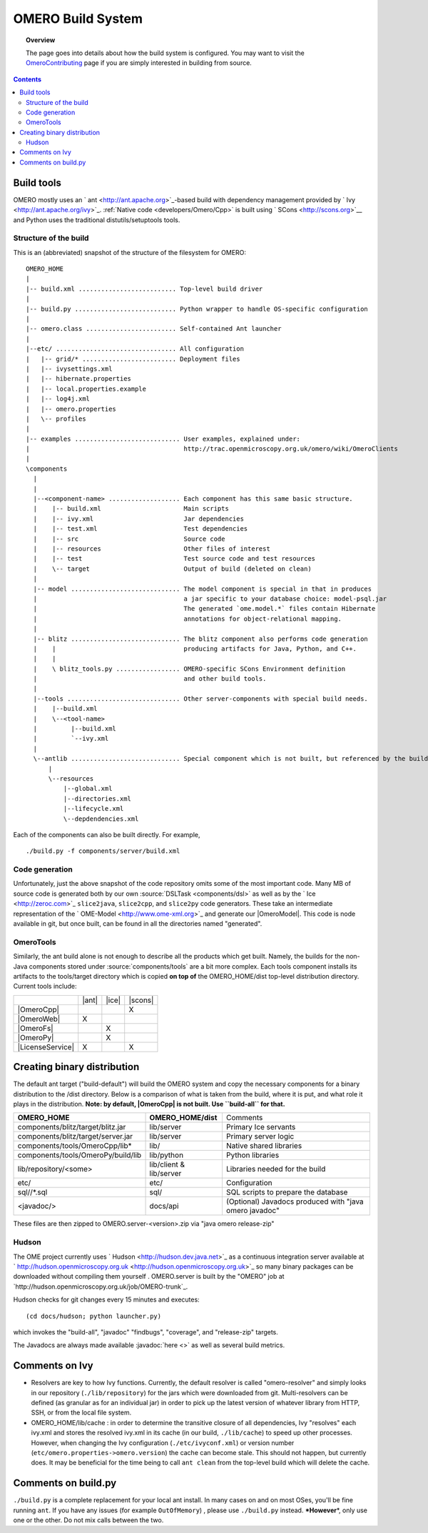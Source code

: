 .. _developers/Omero/Build:

OMERO Build System
==================

.. topic:: Overview

	The page goes into details about how the build system is configured.
	You may want to visit the
	`OmeroContributing </ome/wiki/OmeroContributing>`_ page if you are
	simply interested in building from source.

.. contents::

Build tools
-----------

OMERO mostly uses an ` ant <http://ant.apache.org>`_-based build with
dependency management provided by ` Ivy <http://ant.apache.org/ivy>`_.
:ref:`Native code <developers/Omero/Cpp>` is built using
` SCons <http://scons.org>`__ and Python uses the traditional
distutils/setuptools tools.

Structure of the build
~~~~~~~~~~~~~~~~~~~~~~

This is an (abbreviated) snapshot of the structure of the filesystem for
OMERO:

::

      OMERO_HOME
      |
      |-- build.xml .......................... Top-level build driver
      |
      |-- build.py ........................... Python wrapper to handle OS-specific configuration
      |
      |-- omero.class ........................ Self-contained Ant launcher
      |
      |--etc/ ................................ All configuration
      |   |-- grid/* ......................... Deployment files
      |   |-- ivysettings.xml
      |   |-- hibernate.properties
      |   |-- local.properties.example
      |   |-- log4j.xml
      |   |-- omero.properties
      |   \-- profiles
      |
      |-- examples ............................ User examples, explained under:
      |                                         http://trac.openmicroscopy.org.uk/omero/wiki/OmeroClients
      |
      \components
        |
        |
        |--<component-name> ................... Each component has this same basic structure.
        |    |-- build.xml                      Main scripts
        |    |-- ivy.xml                        Jar dependencies
        |    |-- test.xml                       Test dependencies
        |    |-- src                            Source code
        |    |-- resources                      Other files of interest
        |    |-- test                           Test source code and test resources
        |    \-- target                         Output of build (deleted on clean)
        |
        |-- model ............................. The model component is special in that in produces
        |                                       a jar specific to your database choice: model-psql.jar
        |                                       The generated `ome.model.*` files contain Hibernate
        |                                       annotations for object-relational mapping.
        |
        |-- blitz ............................. The blitz component also performs code generation
        |    |                                  producing artifacts for Java, Python, and C++.
        |    |
        |    \ blitz_tools.py ................. OMERO-specific SCons Environment definition
        |                                       and other build tools.
        |     
        |--tools .............................. Other server-components with special build needs.
        |    |--build.xml
        |    \--<tool-name>
        |         |--build.xml
        |         `--ivy.xml
        |
        \--antlib ............................. Special component which is not built, but referenced by the build
            |
            \--resources
                |--global.xml
                |--directories.xml
                |--lifecycle.xml
                \--depdendencies.xml

Each of the components can also be built directly. For example,

::

    ./build.py -f components/server/build.xml

Code generation
~~~~~~~~~~~~~~~

Unfortunately, just the above snapshot of the code repository omits some
of the most important code. Many MB of source code is generated both by
our own :source:`DSLTask <components/dsl>` as well as by
the ` Ice <http://zeroc.com>`_ ``slice2java``, ``slice2cpp``, and
``slice2py`` code generators. These take an intermediate representation
of the ` OME-Model <http://www.ome-xml.org>`_ and generate our |OmeroModel|. 
This code is node available in
git, but once built, can be found in all the directories named
"generated".

OmeroTools
~~~~~~~~~~~

Similarly, the ant build alone is not enough to describe all the
products which get built. Namely, the builds for the non-Java components
stored under :source:`components/tools`
are a bit more complex. Each tools component installs its artifacts to
the tools/target directory which is copied **on top of** the
OMERO\_HOME/dist top-level distribution directory. Current tools
include:

.. |OmeroFs| replace:: :ref:`developers/Omero/Server/FS`
.. |LicenseService| replace:: `LicenseService </ome/wiki/LicenseService>`_
.. |ant| replace:: :term:`Ant-based builds`
.. |ice| replace:: :term:`Ice-based builds`
.. |scons| replace:: :term:`Scons-based builds`

+------------------+-------+-------+---------+
|                  | |ant| | |ice| | |scons| |
+------------------+-------+-------+---------+
|    |OmeroCpp|    |       |       |    X    |
+------------------+-------+-------+---------+
|    |OmeroWeb|    |   X   |       |         |   
+------------------+-------+-------+---------+
|    |OmeroFs|     |       |   X   |         |   
+------------------+-------+-------+---------+
|    |OmeroPy|     |       |   X   |         |   
+------------------+-------+-------+---------+
| |LicenseService| |   X   |       |    X    |
+------------------+-------+-------+---------+

.. glossary::
	Ant-based builds
		Some of the tools also contain Java code which imports files from ``antlib/resources`` and then proceeds like the other regular components.

	Ice-based builds
		An Ice-based build requires further invocations of ``slice2*`` code generation. Currently this

	Scons-based builds
		Builds which have C++ targets are based generally on ` Scons <http://www.scons.org>`__. See |OmeroCpp| for more information.

Creating binary distribution
----------------------------

The default ant target ("build-default") will build the OMERO system and
copy the necessary components for a binary distribution to the /dist
directory. Below is a comparison of what is taken from the build, where
it is put, and what role it plays in the distribution. **Note: by
default, |OmeroCpp| is not built. Use ``build-all`` for that.**

+--------------------------------------+---------------------------+----------------------------------------------------------+
| **OMERO\_HOME**                      | **OMERO\_HOME/dist**      | Comments                                                 |
+--------------------------------------+---------------------------+----------------------------------------------------------+
| components/blitz/target/blitz.jar    | lib/server                | Primary Ice servants                                     |
+--------------------------------------+---------------------------+----------------------------------------------------------+
| components/blitz/target/server.jar   | lib/server                | Primary server logic                                     |
+--------------------------------------+---------------------------+----------------------------------------------------------+
| components/tools/OmeroCpp/lib\*      | lib/                      | Native shared libraries                                  |
+--------------------------------------+---------------------------+----------------------------------------------------------+
| components/tools/OmeroPy/build/lib   | lib/python                | Python libraries                                         |
+--------------------------------------+---------------------------+----------------------------------------------------------+
| lib/repository/<some>                | lib/client & lib/server   | Libraries needed for the build                           |
+--------------------------------------+---------------------------+----------------------------------------------------------+
| etc/                                 | etc/                      | Configuration                                            |
+--------------------------------------+---------------------------+----------------------------------------------------------+
| sql//\*.sql                          | sql/                      | SQL scripts to prepare the database                      |
+--------------------------------------+---------------------------+----------------------------------------------------------+
| <javadoc/>                           | docs/api                  | (Optional) Javadocs produced with "java omero javadoc"   |
+--------------------------------------+---------------------------+----------------------------------------------------------+

These files are then zipped to OMERO.server-<version>.zip via "java
omero release-zip"

Hudson
~~~~~~

The OME project currently uses ` Hudson <http://hudson.dev.java.net>`_
as a continuous integration server available at
` http://hudson.openmicroscopy.org.uk <http://hudson.openmicroscopy.org.uk>`_
so many binary packages can be downloaded without compiling them
yourself . OMERO.server is built by the "OMERO" job at
`http://hudson.openmicroscopy.org.uk/job/OMERO-trunk`_.

Hudson checks for git changes every 15 minutes and executes:

::

    (cd docs/hudson; python launcher.py)

which invokes the "build-all", "javadoc" "findbugs", "coverage", and
"release-zip" targets.

The Javadocs are always made available :javadoc:`here <>`
as well as several build metrics.

Comments on Ivy
---------------

-  Resolvers are key to how Ivy functions. Currently, the default
   resolver is called "omero-resolver" and simply looks in our
   repository (``./lib/repository``) for the jars which were downloaded
   from git. Multi-resolvers can be defined (as granular as for an
   individual jar) in order to pick up the latest version of whatever
   library from HTTP, SSH, or from the local file system.

-  OMERO\_HOME/lib/cache : in order to determine the transitive closure
   of all dependencies, Ivy "resolves" each ivy.xml and stores the
   resolved ivy.xml in its cache (in our build, ``./lib/cache``) to
   speed up other processes. However, when changing the Ivy
   configuration (``./etc/ivyconf.xml``) or version number
   (``etc/omero.properties->omero.version``) the cache can become stale.
   This should not happen, but currently does. It may be beneficial for
   the time being to call ``ant clean`` from the top-level build which
   will delete the cache.

Comments on build.py
--------------------

``./build.py`` is a complete replacement for your local ant install. In
many cases on and on most OSes, you'll be fine running ``ant``. If you
have any issues (for example ``OutOfMemory``) , please use
``./build.py`` instead. **\*However**\ \*, only use one or the other. Do
not mix calls between the two.
